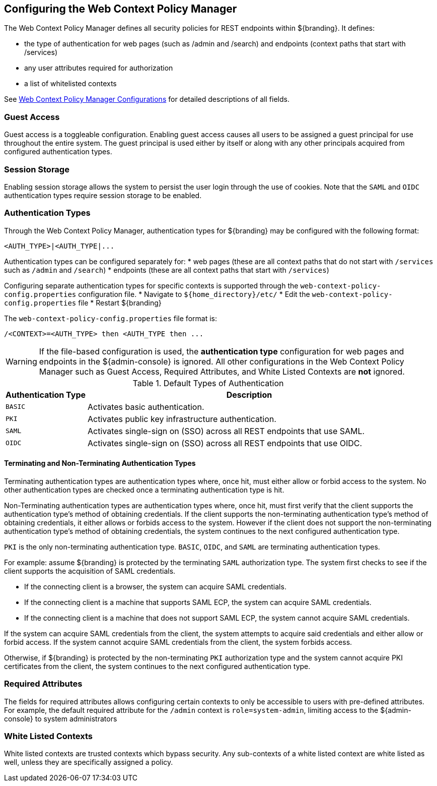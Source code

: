 :title: Configuring the Web Context Policy Manager
:type: configuration
:status: published
:parent: Configuring Security Policies
:summary: Configuring the Web Context Policy Manager.
:order: 00

== {title}

The ((Web Context Policy Manager)) defines all security policies for REST endpoints within ${branding}.
It defines:

* the type of authentication for web pages (such as /admin and /search) and endpoints (context paths that start with /services)
* any user attributes required for authorization
* a list of whitelisted contexts

See <<{reference-prefix}org.codice.ddf.security.policy.context.impl.PolicyManager, Web Context Policy Manager Configurations>> for detailed descriptions of all fields.

=== Guest Access
((Guest access)) is a toggleable configuration.
Enabling guest access causes all users to be assigned a guest principal for use throughout the entire system.
The guest principal is used either by itself or along with any other principals acquired from configured authentication types.

=== Session Storage
Enabling session storage allows the system to persist the user login through the use of cookies.
Note that the `SAML` and `OIDC` authentication types require session storage to be enabled.

=== Authentication Types
(((Authentication Types)))

Through the Web Context Policy Manager, authentication types for ${branding} may be configured with the following format:

----
<AUTH_TYPE>|<AUTH_TYPE|...
----

Authentication types can be configured separately for:
* web pages (these are all context paths that do not start with `/services` such as `/admin` and `/search`)
* endpoints (these are all context paths that start with `/services`)

Configuring separate authentication types for specific contexts is supported through the `web-context-policy-config.properties` configuration file.
* Navigate to `${home_directory}/etc/`
* Edit the `web-context-policy-config.properties` file
* Restart ${branding}

The `web-context-policy-config.properties` file format is:

----
/<CONTEXT>=<AUTH_TYPE> then <AUTH_TYPE then ...
----

[WARNING]
====
If the file-based configuration is used, the *authentication type* configuration for web pages and endpoints in the ${admin-console} is ignored.
All other configurations in the Web Context Policy Manager such as Guest Access, Required Attributes, and White Listed Contexts are *not* ignored.
====

.Default Types of Authentication
[cols="1,4" options="header"]
|===

|Authentication Type
|Description

|`BASIC`
|Activates basic authentication.

|`PKI`
|Activates public key infrastructure authentication.

|`SAML`
|Activates single-sign on (SSO) across all REST endpoints that use SAML.

|`OIDC`
|Activates single-sign on (SSO) across all REST endpoints that use OIDC.

|===

==== Terminating and Non-Terminating Authentication Types
Terminating authentication types are authentication types where, once hit, must either allow or forbid access to the system.
No other authentication types are checked once a terminating authentication type is hit.

Non-Terminating authentication types are authentication types where, once hit, must first verify that the client supports the authentication type's method of obtaining credentials.
If the client supports the non-terminating authentication type's method of obtaining credentials, it either allows or forbids access to the system.
However if the client does not support the non-terminating authentication type's method of obtaining credentials, the system continues to the next configured authentication type.

`PKI` is the only non-terminating authentication type.
`BASIC`, `OIDC`, and `SAML` are terminating authentication types.

For example: assume ${branding} is protected by the terminating `SAML` authorization type.
The system first checks to see if the client supports the acquisition of SAML credentials.

- If the connecting client is a browser, the system can acquire SAML credentials.
- If the connecting client is a machine that supports SAML ECP, the system can acquire SAML credentials.
- If the connecting client is a machine that does not support SAML ECP, the system cannot acquire SAML credentials.

If the system can acquire SAML credentials from the client, the system attempts to acquire said credentials and either allow or forbid access.
If the system cannot acquire SAML credentials from the client, the system forbids access.

Otherwise, if ${branding} is protected by the non-terminating `PKI` authorization type and the system cannot acquire PKI certificates from the client, the system continues to the next configured authentication type.

=== Required Attributes

The fields for required attributes allows configuring certain contexts to only be accessible to users with pre-defined attributes.
For example, the default required attribute for the `/admin` context is `role=system-admin`, limiting access to the ${admin-console} to system administrators

=== White Listed Contexts

White listed contexts are trusted contexts which bypass security.
Any sub-contexts of a white listed context are white listed as well, unless they are specifically assigned a policy.
